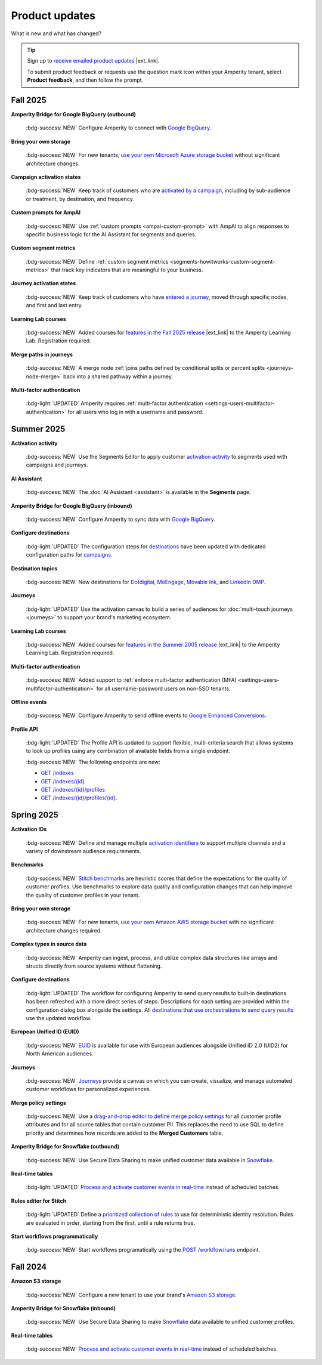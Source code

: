 .. https://docs.amperity.com/reference/


.. meta::
    :description lang=en:
        Product updates for Amperity.

.. meta::
    :content class=swiftype name=body data-type=text:
        Product updates for Amperity.

.. meta::
    :content class=swiftype name=title data-type=string:
        Product updates

==================================================
Product updates
==================================================

.. updates-intro-start

What is new and what has changed?

.. updates-intro-end

.. tip:: Sign up to `receive emailed product updates <https://amperity.com/customers/customer-newsletter>`__ |ext_link|.

   To submit product feedback or requests use the question mark icon within your Amperity tenant, select **Product feedback**, and then follow the prompt.

.. TODO: Headers only for the product release, i.e. "April 2025". Do not use headers within the page for individual updates.

.. TODO: Use a short paragraph, not more than 3 wrapped lines, that contains a link to a doc with the update. only persistent links allowed. only tier 1 or tier 2 changes. no beta announcements. in alphabetical order.

.. TODO: Three choices for badges: 

.. TODO: :bdg-info:`NOTE`

.. TODO: :bdg-success:`NEW`

.. TODO: :bdg-light:`UPDATED`


.. _updates-2025-fall:

Fall 2025
==================================================

.. updates-2025-fall-start

**Amperity Bridge for Google BigQuery (outbound)**

   :bdg-success:`NEW` Configure Amperity to connect with `Google BigQuery <../operator/bridge_google_bigquery.html#to-google-bigquery>`__.


**Bring your own storage**

   :bdg-success:`NEW` For new tenants, `use your own Microsoft Azure storage bucket <../operator/storage.html#provision-storage-on-microsoft-azure>`__ without significant architecture changes.


**Campaign activation states**

   :bdg-success:`NEW` Keep track of customers who are `activated by a campaign <../user/activations.html#campaign-activation-states>`__, including by sub-audience or treatment, by destination, and frequency.


**Custom prompts for AmpAI**

   :bdg-success:`NEW` Use :ref:`custom prompts <ampai-custom-prompt>` with AmpAI to align responses to specific business logic for the AI Assistant for segments and queries.


**Custom segment metrics**

   :bdg-success:`NEW` Define :ref:`custom segment metrics <segments-howitworks-custom-segment-metrics>` that track key indicators that are meaningful to your business.


**Journey activation states**

   :bdg-success:`NEW` Keep track of customers who have `entered a journey <../user/activations.html#journey-activation-states>`__, moved through specific nodes, and first and last entry.


**Learning Lab courses**

   :bdg-success:`NEW` Added courses for `features in the Fall 2025 release <https://learn.amperity.com/page/fall-2025-product-release>`__ |ext_link| to the Amperity Learning Lab. Registration required.

**Merge paths in journeys**

   :bdg-success:`NEW` A merge node :ref:`joins paths defined by conditional splits or percent splits <journeys-node-merge>` back into a shared pathway within a journey.


**Multi-factor authentication**

   :bdg-light:`UPDATED` Amperity requires :ref:`multi-factor authentication <settings-users-multifactor-authentication>` for all users who log in with a username and password.

.. updates-2025-fall-end


.. _updates-2025-summer:

Summer 2025
==================================================

.. updates-2025-summer-start

**Activation activity**

   :bdg-success:`NEW` Use the Segments Editor to apply customer `activation activity <http://docs.amperity.com/user/activations.html#activation-activity>`__ to segments used with campaigns and journeys.

**AI Assistant**

   :bdg-success:`NEW` The :doc:`AI Assistant <assistant>` is available in the **Segments** page.

**Amperity Bridge for Google BigQuery (inbound)**

   :bdg-success:`NEW` Configure Amperity to sync data with `Google BigQuery <../operator/bridge_google_bigquery.html>`__.

**Configure destinations**

   :bdg-light:`UPDATED` The configuration steps for `destinations <../operator/grid_destinations.html>`__ have been updated with dedicated configuration paths for `campaigns <../operator/grid_campaigns.html>`__.

**Destination topics**

   :bdg-success:`NEW` New destinations for `Dotdigital <../operator/destination_dotdigital.html>`__, `MoEngage <../operator/destination_moengage.html>`__, `Movable Ink <../operator/destination_moveableink.html>`__, and `LinkedIn DMP  <../operator/destination_linkedin_dmp.html>`__.

**Journeys**

   :bdg-light:`UPDATED` Use the activation canvas to build a series of audiences for :doc:`multi-touch journeys <journeys>` to support your brand's marketing ecosystem.

**Learning Lab courses**

   :bdg-success:`NEW` Added courses for `features in the Summer 2005 release <https://learn.amperity.com/page/july-product-launch>`__ |ext_link| to the Amperity Learning Lab. Registration required.

**Multi-factor authentication**

   :bdg-success:`NEW` Added support to :ref:`enforce multi-factor authentication (MFA) <settings-users-multifactor-authentication>` for all username-password users on non-SSO tenants.

**Offline events**

   :bdg-success:`NEW` Configure Amperity to send offline events to `Google Enhanced Conversions <../operator/events_google_enhanced_conversions.html>`__.

**Profile API**

   :bdg-light:`UPDATED` The Profile API is updated to support flexible, multi-criteria search that allows systems to look up profiles using any combination of available fields from a single endpoint.

   :bdg-success:`NEW` The following endpoints are new:

   * `GET /indexes <../api/endpoint_get_profile_index.html>`__ 
   * `GET /indexes/{id} <../api/endpoint_get_profile_index_id.html>`__ 
   * `GET /indexes/{id}/profiles <../api/endpoint_get_profiles_list.html>`__ 
   * `GET /indexes/{id}/profiles/{id} <../api/endpoint_get_profile.html>`__.

.. updates-2025-summer-end


.. _updates-2025-spring:

Spring 2025
==================================================

.. updates-2025-spring-start

**Activation IDs**

   :bdg-success:`NEW` Define and manage multiple `activation identifiers <../operator/activation_ids.html>`__ to support multiple channels and a variety of downstream audience requirements.

**Benchmarks**

   :bdg-success:`NEW` `Stitch benchmarks <../operator/benchmarks.html>`__ are heuristic scores that define the expectations for the quality of customer profiles. Use benchmarks to explore data quality and configuration changes that can help improve the quality of customer profiles in your tenant.

**Bring your own storage**

   :bdg-success:`NEW` For new tenants, `use your own Amazon AWS storage bucket <../operator/storage.html>`__ with no significant architecture changes required. 

**Complex types in source data**

   :bdg-success:`NEW` Amperity can ingest, process, and utilize complex data structures like arrays and structs directly from source systems without flattening.

**Configure destinations**

   :bdg-light:`UPDATED` The workflow for configuring Amperity to send query results to built-in destinations has been refreshed with a more direct series of steps. Descriptions for each setting are provided within the configuration dialog box alongside the settings. All `destinations that use orchestrations to send query results <../operator/grid_destinations.html>`__ use the updated workflow.

**European Unified ID (EUID)**

   :bdg-success:`NEW` `EUID <euid.html>`__ is available for use with European audiences alongside Unified ID 2.0 (UID2) for North American audiences.

**Journeys**

   :bdg-success:`NEW` `Journeys <journeys.html>`__ provide a canvas on which you can create, visualize, and manage automated customer workflows for personalized experiences.

**Merge policy settings**

   :bdg-success:`NEW` Use a `drag-and-drop editor to define merge policy settings <../operator/merge_policy.html>`__ for all customer profile attributes and for all source tables that contain customer PII. This replaces the need to use SQL to define priority and determines how records are added to the **Merged Customers** table.

**Amperity Bridge for Snowflake (outbound)**

   :bdg-success:`NEW` Use Secure Data Sharing to make unified customer data available in `Snowflake <../operator/bridge_snowflake.html>`__.

**Real-time tables**

   :bdg-light:`UPDATED` `Process and activate customer events in real-time <../operator/realtime.html>`__ instead of scheduled batches.

**Rules editor for Stitch**

   :bdg-light:`UPDATED` Define a `prioritized collection of rules <../operator/configure_stitch.html#rules>`__ to use for deterministic identity resolution. Rules are evaluated in order, starting from the first, until a rule returns true.

**Start workflows programmatically**

   :bdg-success:`NEW` Start workflows programatically using the `POST /workflow/runs <../api/endpoint_post_workflows_start.html>`__ endpoint.

.. updates-2025-spring-end


.. _updates-2024-fall:

Fall 2024
==================================================

.. updates-2024-fall-start

**Amazon S3 storage**

   :bdg-success:`NEW` Configure a new tenant to use your brand's `Amazon S3 storage <../operator/storage.html>`__.

**Amperity Bridge for Snowflake (inbound)**

   :bdg-success:`NEW` Use Secure Data Sharing to make `Snowflake <../operator/bridge_snowflake.html>`__ data available to unified customer profiles.

**Real-time tables**

   :bdg-success:`NEW` `Process and activate customer events in real-time <../operator/realtime.html>`__ instead of scheduled batches.

.. updates-2024-fall-end